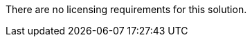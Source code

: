 // Include details about the license and how they can sign up. If no license is required, clarify that. 

There are no licensing requirements for this solution.
